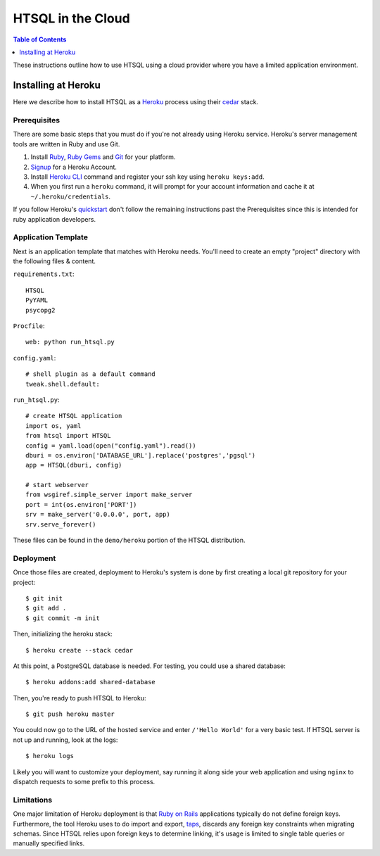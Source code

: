 ******************
HTSQL in the Cloud
******************

.. contents:: Table of Contents
   :depth: 1
   :local:

These instructions outline how to use HTSQL using a cloud
provider where you have a limited application environment.


.. index:: Heroku

Installing at Heroku
====================

Here we describe how to install HTSQL as a Heroku_ process 
using their cedar_ stack. 

Prerequisites
-------------

There are some basic steps that you must do if you're not
already using Heroku service.  Heroku's server management tools
are written in Ruby and use Git.
 
1. Install Ruby_, `Ruby Gems`_ and Git_ for your platform.  

2. Signup_ for a Heroku Account.

3. Install `Heroku CLI`_ command and register your 
   ssh key using ``heroku keys:add``.

4. When you first run a ``heroku`` command, it will prompt for your
   account information and cache it at ``~/.heroku/credentials``.

If you follow Heroku's quickstart_ don't follow the remaining
instructions past the Prerequisites since this is intended for
ruby application developers.

Application Template
--------------------

Next is an application template that matches with Heroku needs.
You'll need to create an empty "project" directory with the
following files & content.

``requirements.txt``::

  HTSQL
  PyYAML
  psycopg2

``Procfile``::

  web: python run_htsql.py

``config.yaml``::

  # shell plugin as a default command
  tweak.shell.default: 

``run_htsql.py``::

  # create HTSQL application
  import os, yaml
  from htsql import HTSQL
  config = yaml.load(open("config.yaml").read())
  dburi = os.environ['DATABASE_URL'].replace('postgres','pgsql')
  app = HTSQL(dburi, config)

  # start webserver
  from wsgiref.simple_server import make_server
  port = int(os.environ['PORT'])
  srv = make_server('0.0.0.0', port, app)
  srv.serve_forever()

These files can be found in the ``demo/heroku`` portion 
of the HTSQL distribution.

Deployment
----------  

Once those files are created, deployment to Heroku's system is
done by first creating a local git repository for your project::
  
  $ git init
  $ git add .
  $ git commit -m init

Then, initializing the heroku stack::

  $ heroku create --stack cedar

At this point, a PostgreSQL database is needed.  For testing,
you could use a shared database::

  $ heroku addons:add shared-database

Then, you're ready to push HTSQL to Heroku::

  $ git push heroku master

You could now go to the URL of the hosted service and enter 
``/'Hello World'`` for a very basic test.  If HTSQL server 
is not up and running, look at the logs::

  $ heroku logs

Likely you will want to customize your deployment, say running
it along side your web application and using ``nginx`` to
dispatch requests to some prefix to this process.

Limitations
-----------

One major limitation of Heroku deployment is that `Ruby on Rails`_
applications typically do not define foreign keys.  Furthermore, 
the tool Heroku uses to do import and export, taps_, discards any
foreign key constraints when migrating schemas.  Since HTSQL
relies upon foreign keys to determine linking, it's usage is 
limited to single table queries or manually specified links.

.. _Python: http://python.org
.. _Heroku: http://heroku.com
.. _cedar: http://devcenter.heroku.com/articles/cedar
.. _quickstart: http://devcenter.heroku.com/articles/quickstart
.. _Signup: http://heroku.com/signup
.. _Git: http://help.github.com/linux-set-up-git/ 
.. _Ruby: http://www.ruby-lang.org/en/downloads/
.. _Ruby Gems: http://www.ruby-lang.org/en/libraries/
.. _Heroku CLI: http://devcenter.heroku.com/articles/heroku-command 
.. _Ruby on Rails: http://rubyonrails.org/
.. _taps: http://devcenter.heroku.com/articles/taps
